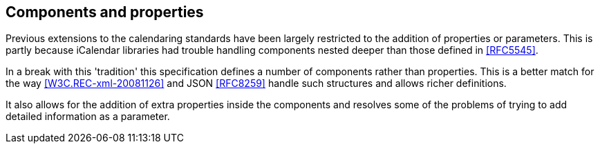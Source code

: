 == Components and properties

Previous extensions to the calendaring standards have been largely restricted to
the addition of properties or parameters. This is partly because iCalendar
libraries had trouble handling components nested deeper than those defined in
<<RFC5545>>.

In a break with this 'tradition' this specification defines a number of
components rather than properties. This is a better match for the way
<<W3C.REC-xml-20081126>> and JSON <<RFC8259>> handle such structures and allows
richer definitions.

It also allows for the addition of extra properties inside the components and
resolves some of the problems of trying to add detailed information as a
parameter.
